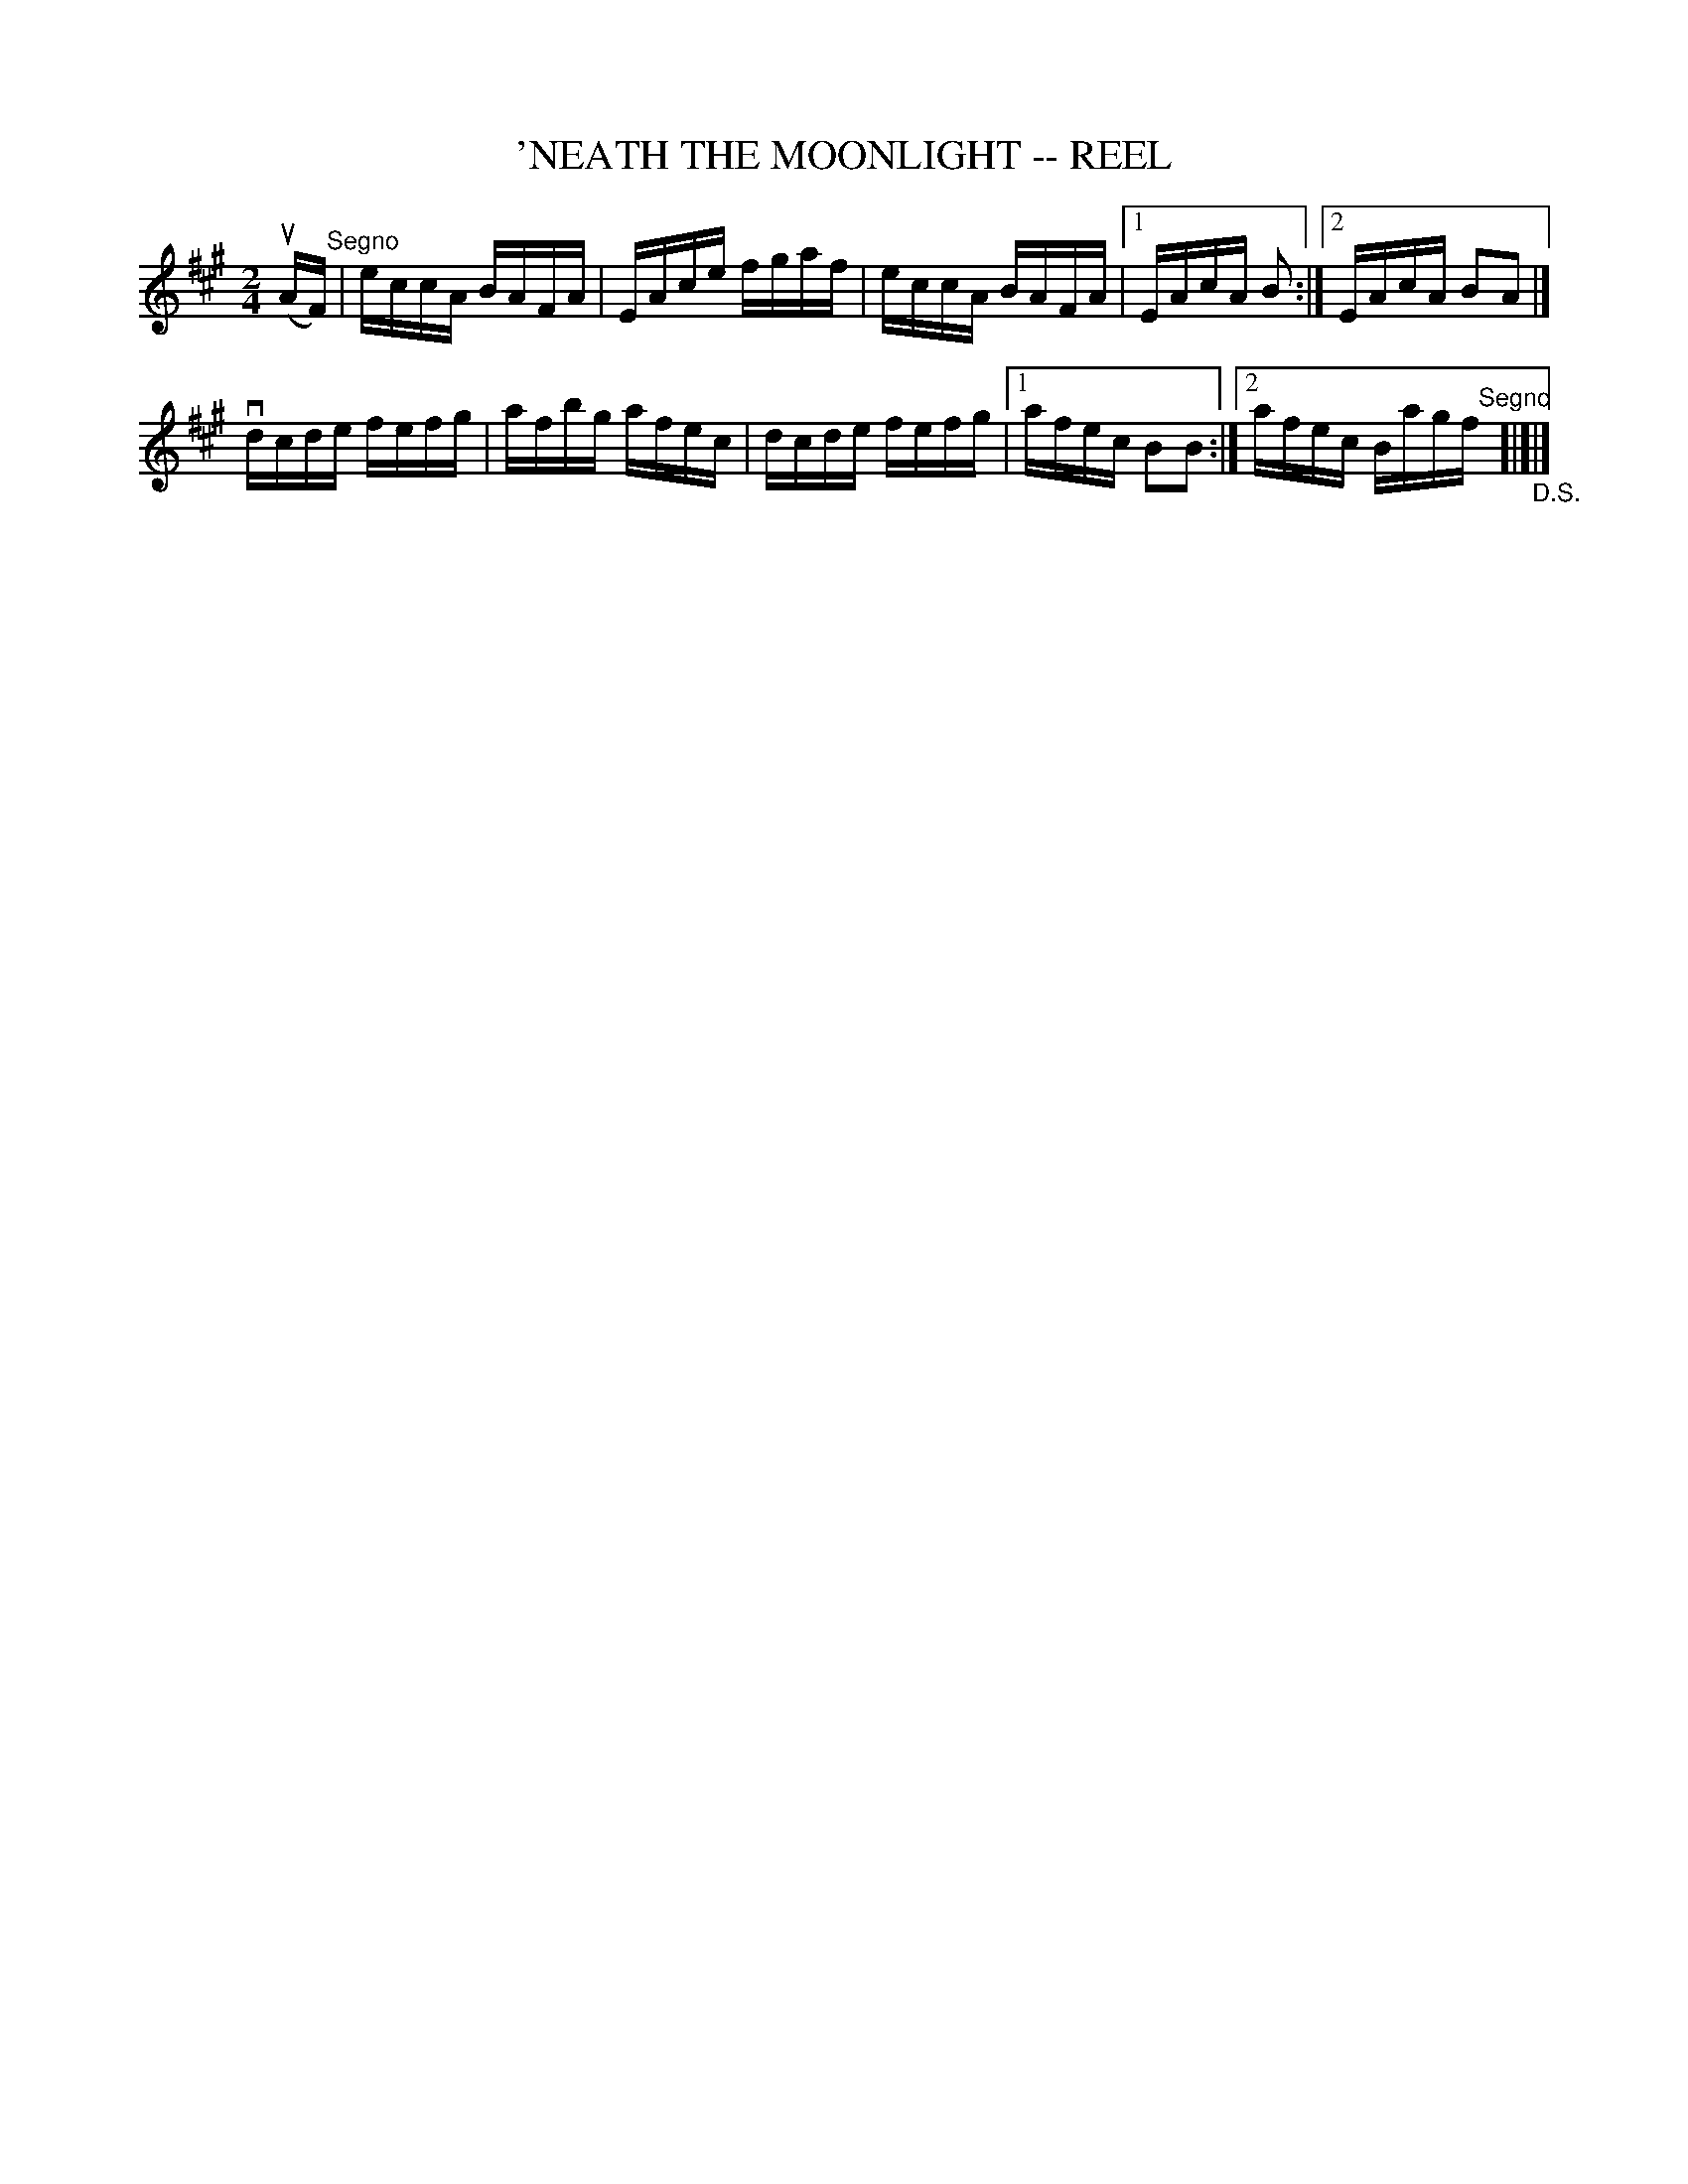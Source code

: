 X: 1
T: 'NEATH THE MOONLIGHT -- REEL
B: Ryan's Mammoth Collection of Fiddle Tunes
R: REEL
M: 2/4
L: 1/16
Z: Contributed 20000425021509 by Ivan Bradley bradleyi:peoplepc.com
K: A
(uAF) "Segno" |\
eccA BAFA  | EAce fgaf | eccA BAFA |1 EAcA B2 :|2 EAcA B2A2 |]
vdcde fefg | afbg afec | dcde fefg |1 afec B2B2 :|2 afec Bagf\
"Segno"[|]"_D.S."[|]|]
